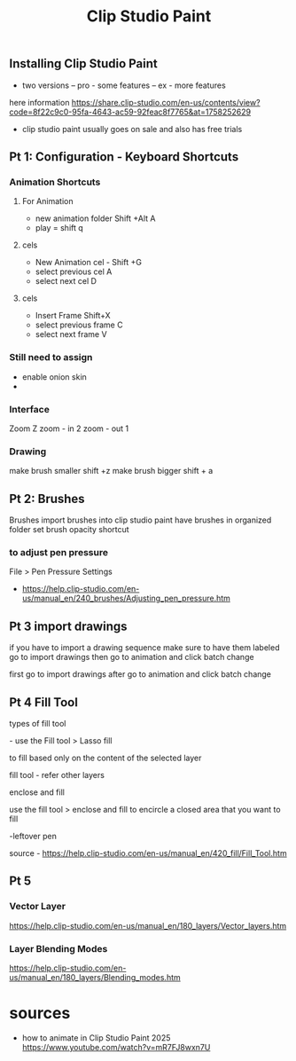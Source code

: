 #+title: Clip Studio Paint
** Installing Clip Studio Paint
- two versions
  -- pro - some features
  -- ex  - more features
here information https://share.clip-studio.com/en-us/contents/view?code=8f22c9c0-95fa-4643-ac59-92feac8f7765&at=1758252629
- clip studio paint usually goes on sale and also has free trials
** Pt 1: Configuration - Keyboard Shortcuts 
   SCHEDULED: <2025-08-28 Thu>
*** Animation Shortcuts
**** For Animation
- new animation folder Shift +Alt A
- play = shift q
**** cels
- New Animation cel - Shift +G
- select previous cel  A
- select next cel      D
**** cels
- Insert Frame         Shift+X
- select previous frame C
- select next frame     V

*** Still need to assign
- enable onion skin
- 



*** Interface
Zoom                Z
zoom - in 2
zoom - out 1 
*** Drawing
make brush smaller     shift +z
make brush bigger      shift + a
** Pt 2: Brushes
   SCHEDULED: <2025-08-30 Sat>
Brushes 
import brushes into clip studio paint
have brushes in organized folder 
set brush opacity shortcut
*** to adjust pen pressure
File > Pen Pressure Settings
- https://help.clip-studio.com/en-us/manual_en/240_brushes/Adjusting_pen_pressure.htm

** Pt 3 import drawings
if you have to import a drawing sequence make sure to have them labeled
go to import drawings
then go to animation and click batch change 


first go to import drawings
after go to animation and click batch change

** Pt 4 Fill Tool
types of fill tool
**** - use the Fill tool > Lasso fill 
to fill based only on the content of the selected layer
****  fill tool - refer other layers
****  enclose and fill
  use the fill tool > enclose and fill to encircle a closed area that you want to fill
****   -leftover pen
source - https://help.clip-studio.com/en-us/manual_en/420_fill/Fill_Tool.htm

** Pt 5
*** Vector Layer
https://help.clip-studio.com/en-us/manual_en/180_layers/Vector_layers.htm
*** Layer Blending Modes
https://help.clip-studio.com/en-us/manual_en/180_layers/Blending_modes.htm

* sources
- how to animate in Clip Studio Paint 2025
   https://www.youtube.com/watch?v=mR7FJ8wxn7U
